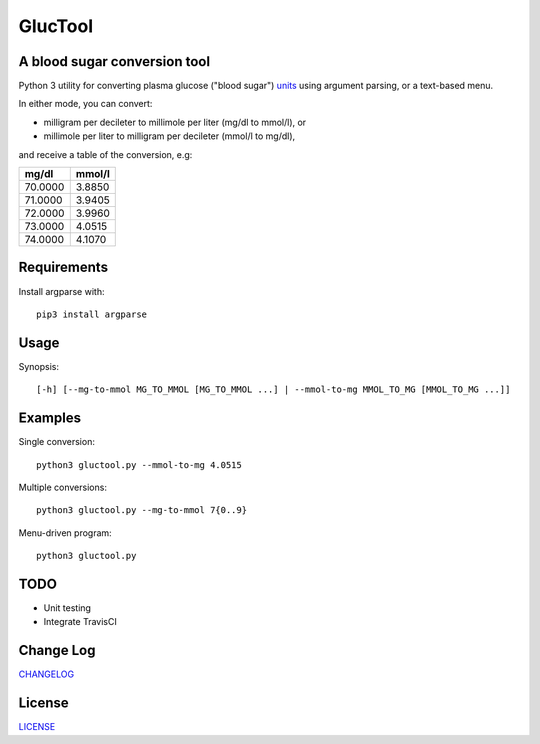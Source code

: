 ========
GlucTool
========
.. image:: https://api.codacy.com/project/badge/Grade/717665e06c8e41c7b4184ad40682aed4
   :target: https://www.codacy.com/app/marshki/GlucTool?utm_source=github.com&amp;utm_medium=referral&amp;utm_content=marshki/GlucTool&amp;utm_campaign=Badge_Grade

.. image:: https://img.shields.io/badge/Made%20with-Python-1f425f.svg
   :target: https://www.python.org/

.. image:: https://img.shields.io/badge/License-MIT-blue.svg
   :target: https://lbesson.mit-license.org/

A blood sugar conversion tool
-----------------------------
Python 3 utility for converting plasma glucose ("blood sugar") units_ using argument parsing, or a text-based menu.

.. _units: https://en.wikipedia.org/wiki/Blood_sugar#Units

In either mode, you can convert:

* milligram per decileter to millimole per liter (mg/dl to mmol/l), or
* millimole per liter to milligram per decileter (mmol/l to mg/dl),

and receive a table of the conversion, e.g:

+------------+------------+
|   mg/dl    |   mmol/l   |
+============+============+
|    70.0000 |     3.8850 |
+------------+------------+
|    71.0000 |     3.9405 |
+------------+------------+
|    72.0000 |     3.9960 |
+------------+------------+
|    73.0000 |     4.0515 |
+------------+------------+
|    74.0000 |     4.1070 |
+------------+------------+

Requirements
------------
Install argparse with:
::
	pip3 install argparse

Usage
-----
Synopsis:
::
	[-h] [--mg-to-mmol MG_TO_MMOL [MG_TO_MMOL ...] | --mmol-to-mg MMOL_TO_MG [MMOL_TO_MG ...]]

Examples
--------
Single conversion:
::
	python3 gluctool.py --mmol-to-mg 4.0515

Multiple conversions:
::
	python3 gluctool.py --mg-to-mmol 7{0..9}

Menu-driven program:
::
	python3 gluctool.py

TODO
----
* Unit testing
* Integrate TravisCI

Change Log
----------
CHANGELOG_

.. _CHANGELOG: https://github.com/marshki/blood_glucose_conversion/blob/master/CHANGELOG.rst

License
-------
LICENSE_

.. _LICENSE: https://github.com/marshki/blood_glucose_conversion/blob/master/LICENSE.txt
